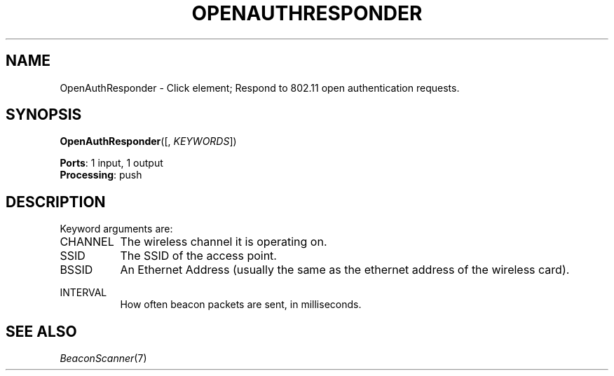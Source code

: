 .\" -*- mode: nroff -*-
.\" Generated by 'click-elem2man' from '../elements/wifi/ap/openauthresponder.hh:8'
.de M
.IR "\\$1" "(\\$2)\\$3"
..
.de RM
.RI "\\$1" "\\$2" "(\\$3)\\$4"
..
.TH "OPENAUTHRESPONDER" 7click "12/Oct/2017" "Click"
.SH "NAME"
OpenAuthResponder \- Click element;
Respond to 802.11 open authentication requests.
.SH "SYNOPSIS"
\fBOpenAuthResponder\fR([, \fIKEYWORDS\fR])

\fBPorts\fR: 1 input, 1 output
.br
\fBProcessing\fR: push
.br
.SH "DESCRIPTION"
Keyword arguments are:
.PP


.IP "CHANNEL" 8
The wireless channel it is operating on.
.IP "" 8
.IP "SSID" 8
The SSID of the access point.
.IP "" 8
.IP "BSSID" 8
An Ethernet Address (usually the same as the ethernet address of the wireless card).
.IP "" 8
.IP "INTERVAL" 8
How often beacon packets are sent, in milliseconds.
.IP "" 8
.PP

.SH "SEE ALSO"
.M BeaconScanner 7


